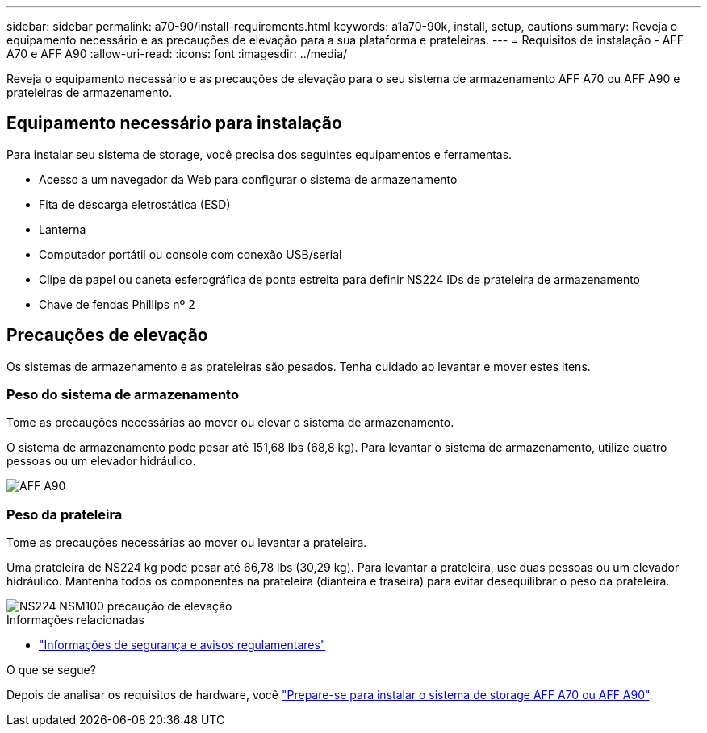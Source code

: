 ---
sidebar: sidebar 
permalink: a70-90/install-requirements.html 
keywords: a1a70-90k, install, setup, cautions 
summary: Reveja o equipamento necessário e as precauções de elevação para a sua plataforma e prateleiras. 
---
= Requisitos de instalação - AFF A70 e AFF A90
:allow-uri-read: 
:icons: font
:imagesdir: ../media/


[role="lead"]
Reveja o equipamento necessário e as precauções de elevação para o seu sistema de armazenamento AFF A70 ou AFF A90 e prateleiras de armazenamento.



== Equipamento necessário para instalação

Para instalar seu sistema de storage, você precisa dos seguintes equipamentos e ferramentas.

* Acesso a um navegador da Web para configurar o sistema de armazenamento
* Fita de descarga eletrostática (ESD)
* Lanterna
* Computador portátil ou console com conexão USB/serial
* Clipe de papel ou caneta esferográfica de ponta estreita para definir NS224 IDs de prateleira de armazenamento
* Chave de fendas Phillips nº 2




== Precauções de elevação

Os sistemas de armazenamento e as prateleiras são pesados. Tenha cuidado ao levantar e mover estes itens.



=== Peso do sistema de armazenamento

Tome as precauções necessárias ao mover ou elevar o sistema de armazenamento.

O sistema de armazenamento pode pesar até 151,68 lbs (68,8 kg). Para levantar o sistema de armazenamento, utilize quatro pessoas ou um elevador hidráulico.

image::../media/drw_a70-90_weight_icon_ieops-1730.svg[AFF A90]



=== Peso da prateleira

Tome as precauções necessárias ao mover ou levantar a prateleira.

Uma prateleira de NS224 kg pode pesar até 66,78 lbs (30,29 kg). Para levantar a prateleira, use duas pessoas ou um elevador hidráulico. Mantenha todos os componentes na prateleira (dianteira e traseira) para evitar desequilibrar o peso da prateleira.

image::../media/drw_ns224_lifting_weight_ieops-1716.svg[NS224 NSM100 precaução de elevação]

.Informações relacionadas
* https://library.netapp.com/ecm/ecm_download_file/ECMP12475945["Informações de segurança e avisos regulamentares"^]


.O que se segue?
Depois de analisar os requisitos de hardware, você link:install-prepare.html["Prepare-se para instalar o sistema de storage AFF A70 ou AFF A90"].
